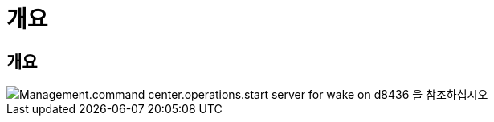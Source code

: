 = 개요




== 개요

image::Management.command_center.operations.start_server_for_wake_on_demand-d8436.png[Management.command center.operations.start server for wake on d8436 을 참조하십시오]
